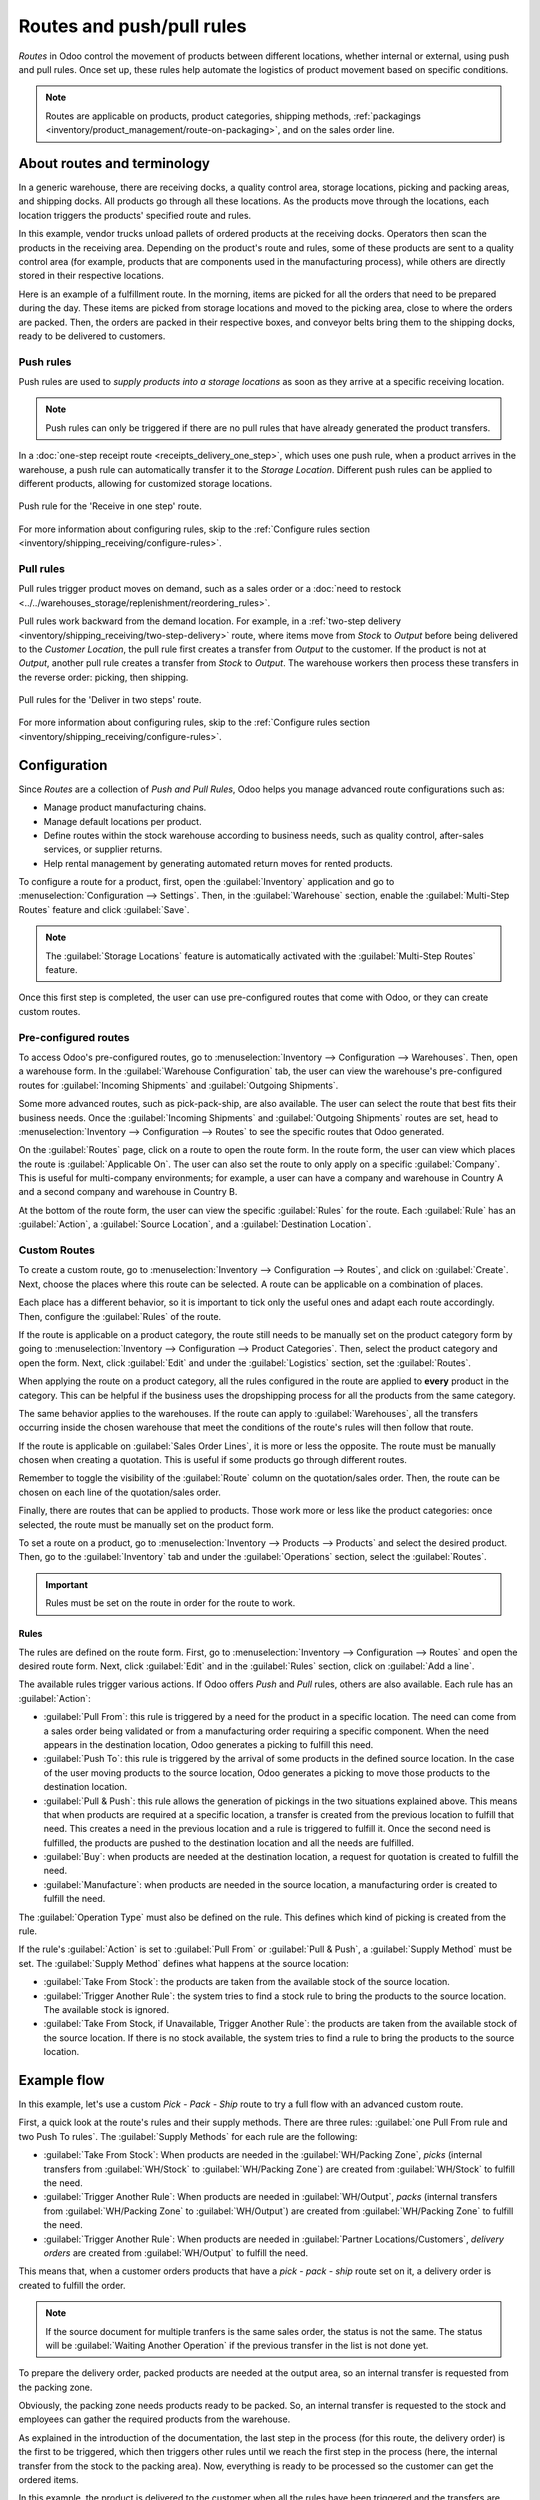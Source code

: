 ==========================
Routes and push/pull rules
==========================

*Routes* in Odoo control the movement of products between different locations, whether internal or
external, using push and pull rules. Once set up, these rules help automate the logistics of product
movement based on specific conditions.

.. seealso::
   - `Odoo Tutorials: Routes <https://www.youtube.com/watch?v=qkhDUezyZuc>`_
   - :doc:`Standard routes in Odoo <../daily_operations>`

.. note::
   Routes are applicable on products, product categories, shipping methods, :ref:`packagings
   <inventory/product_management/route-on-packaging>`, and on the sales order line.

About routes and terminology
============================

In a generic warehouse, there are receiving docks, a quality control area, storage locations,
picking and packing areas, and shipping docks. All products go through all these locations. As the
products move through the locations, each location triggers the products' specified route and
rules.

.. image:: use_routes/stock-example.png
   :align: center
   :alt: View of a generic warehouse with stock and quality control area.

In this example, vendor trucks unload pallets of ordered products at the receiving docks. Operators
then scan the products in the receiving area. Depending on the product's route and rules, some of
these products are sent to a quality control area (for example, products that are components used
in the manufacturing process), while others are directly stored in their respective locations.

.. image:: use_routes/push-to-rule-example.png
   :align: center
   :alt: View of a generic push to rule when receiving products.

Here is an example of a fulfillment route. In the morning, items are picked for all the orders that
need to be prepared during the day. These items are picked from storage locations and moved to the
picking area, close to where the orders are packed. Then, the orders are packed in their respective
boxes, and conveyor belts bring them to the shipping docks, ready to be delivered to customers.

.. image:: use_routes/pull-from-rule-example.png
   :align: center
   :alt: View of a generic pull from rule when preparing deliveries.

Push rules
----------

Push rules are used to *supply products into a storage locations* as soon as they arrive at a
specific receiving location.

.. note::
   Push rules can only be triggered if there are no pull rules that have already generated the
   product transfers.

In a :doc:`one-step receipt route <receipts_delivery_one_step>`, which uses one push rule, when a
product arrives in the warehouse, a push rule can automatically transfer it to the *Storage
Location*. Different push rules can be applied to different products, allowing for customized
storage locations.

.. figure:: use_routes/push-rule.png
   :align: center
   :alt: Rule for a Receive in one step route.

   Push rule for the 'Receive in one step' route.

For more information about configuring rules, skip to the :ref:`Configure rules section
<inventory/shipping_receiving/configure-rules>`.

Pull rules
----------

Pull rules trigger product moves on demand, such as a sales order or a :doc:`need to restock
<../../warehouses_storage/replenishment/reordering_rules>`.

Pull rules work backward from the demand location. For example, in a :ref:`two-step delivery
<inventory/shipping_receiving/two-step-delivery>` route, where items move from *Stock* to *Output*
before being delivered to the *Customer Location*, the pull rule first creates a transfer from
*Output* to the customer. If the product is not at *Output*, another pull rule creates a transfer
from *Stock* to *Output*. The warehouse workers then process these transfers in the reverse order:
picking, then shipping.

.. figure:: use_routes/pull-rule.png
   :align: center
   :alt: Example pull rule.

   Pull rules for the 'Deliver in two steps' route.

For more information about configuring rules, skip to the :ref:`Configure rules section
<inventory/shipping_receiving/configure-rules>`.

.. _use-routes/routes-rules:

Configuration
=============

Since *Routes* are a collection of *Push and Pull Rules*, Odoo helps you manage advanced route
configurations such as:

- Manage product manufacturing chains.
- Manage default locations per product.
- Define routes within the stock warehouse according to business needs, such as quality control,
  after-sales services, or supplier returns.
- Help rental management by generating automated return moves for rented products.

To configure a route for a product, first, open the :guilabel:`Inventory` application and go to
:menuselection:`Configuration --> Settings`. Then, in the :guilabel:`Warehouse` section, enable the
:guilabel:`Multi-Step Routes` feature and click :guilabel:`Save`.

.. image:: use_routes/multi-steps-routes-feature.png
   :align: center
   :alt: Activate the Multi-Step Routes feature in Odoo Inventory.

.. note::
   The :guilabel:`Storage Locations` feature is automatically activated with the
   :guilabel:`Multi-Step Routes` feature.

Once this first step is completed, the user can use pre-configured routes that come with Odoo, or
they can create custom routes.

Pre-configured routes
---------------------

To access Odoo's pre-configured routes, go to :menuselection:`Inventory --> Configuration -->
Warehouses`. Then, open a warehouse form. In the :guilabel:`Warehouse Configuration` tab, the user
can view the warehouse's pre-configured routes for :guilabel:`Incoming Shipments` and
:guilabel:`Outgoing Shipments`.

.. image:: use_routes/example-preconfigured-warehouse.png
   :align: center
   :alt: A pre-configured warehouse in Odoo Inventory.

Some more advanced routes, such as pick-pack-ship, are also available. The user can select the
route that best fits their business needs. Once the :guilabel:`Incoming Shipments` and
:guilabel:`Outgoing Shipments` routes are set, head to :menuselection:`Inventory --> Configuration
--> Routes` to see the specific routes that Odoo generated.

.. image:: use_routes/preconfigured-routes.png
   :align: center
   :alt: View of all the preconfigured routes Odoo offers.

On the :guilabel:`Routes` page, click on a route to open the route form. In the route form, the
user can view which places the route is :guilabel:`Applicable On`. The user can also set the route
to only apply on a specific :guilabel:`Company`. This is useful for multi-company environments; for
example, a user can have a company and warehouse in Country A and a second company and warehouse in
Country B.

.. seealso::
   :ref:`Applicable on packagings <inventory/product_management/packaging-route>`

.. image:: use_routes/routes-example.png
   :align: center
   :alt: View of a route example applicable on product categories and warehouses.

At the bottom of the route form, the user can view the specific :guilabel:`Rules` for the route.
Each :guilabel:`Rule` has an :guilabel:`Action`, a :guilabel:`Source Location`, and a
:guilabel:`Destination Location`.

.. image:: use_routes/rules-example.png
   :align: center
   :alt: An example of rules with push & pull actions in Odoo Inventory.

Custom Routes
-------------

To create a custom route, go to :menuselection:`Inventory --> Configuration --> Routes`, and click
on :guilabel:`Create`. Next, choose the places where this route can be selected. A route can be
applicable on a combination of places.

.. image:: use_routes/advanced-custom-route.png
   :align: center
   :alt: View of a pick-pack-ship route.

Each place has a different behavior, so it is important to tick only the useful ones and adapt each
route accordingly. Then, configure the :guilabel:`Rules` of the route.

If the route is applicable on a product category, the route still needs to be manually set on the
product category form by going to :menuselection:`Inventory --> Configuration --> Product
Categories`. Then, select the product category and open the form. Next, click :guilabel:`Edit` and
under the :guilabel:`Logistics` section, set the :guilabel:`Routes`.

When applying the route on a product category, all the rules configured in the route are applied to
**every** product in the category. This can be helpful if the business uses the dropshipping
process for all the products from the same category.

.. image:: use_routes/routes-logistic-section.png
   :align: center
   :alt: View of a route applied to the "all" product category.

The same behavior applies to the warehouses. If the route can apply to :guilabel:`Warehouses`, all
the transfers occurring inside the chosen warehouse that meet the conditions of the route's rules
will then follow that route.

.. image:: use_routes/applicable-on-warehouse.png
   :align: center
   :alt: View of the warehouse drop-down menu when selecting applicable on warehouse.

If the route is applicable on :guilabel:`Sales Order Lines`, it is more or less the opposite. The
route must be manually chosen when creating a quotation. This is useful if some products go through
different routes.

Remember to toggle the visibility of the :guilabel:`Route` column on the quotation/sales order.
Then, the route can be chosen on each line of the quotation/sales order.

.. image:: use_routes/add-routes-to-sales-lines.png
   :align: center
   :alt: View of the menu allowing to add new lines to sales orders.

Finally, there are routes that can be applied to products. Those work more or less like the product
categories: once selected, the route must be manually set on the product form.

To set a route on a product, go to :menuselection:`Inventory --> Products --> Products` and select
the desired product. Then, go to the :guilabel:`Inventory` tab and under the :guilabel:`Operations`
section, select the :guilabel:`Routes`.

.. image:: use_routes/on-product-route.png
   :align: center
   :alt: View of a product form, where the route must be selected.

.. important::
   Rules must be set on the route in order for the route to work.

.. _inventory/shipping_receiving/configure-rules:

Rules
~~~~~

The rules are defined on the route form. First, go to :menuselection:`Inventory --> Configuration
--> Routes` and open the desired route form. Next, click :guilabel:`Edit` and in the
:guilabel:`Rules` section, click on :guilabel:`Add a line`.

.. image:: use_routes/add-new-rules.png
   :align: center
   :alt: View of the rules menu, where it is possible to add new rules.

The available rules trigger various actions. If Odoo offers *Push* and *Pull* rules, others are
also available. Each rule has an :guilabel:`Action`:

- :guilabel:`Pull From`: this rule is triggered by a need for the product in a specific location.
  The need can come from a sales order being validated or from a manufacturing order requiring a
  specific component. When the need appears in the destination location, Odoo generates a picking to
  fulfill this need.
- :guilabel:`Push To`: this rule is triggered by the arrival of some products in the defined source
  location. In the case of the user moving products to the source location, Odoo generates a picking
  to move those products to the destination location.
- :guilabel:`Pull & Push`: this rule allows the generation of pickings in the two situations
  explained above. This means that when products are required at a specific location, a transfer is
  created from the previous location to fulfill that need. This creates a need in the previous
  location and a rule is triggered to fulfill it. Once the second need is fulfilled, the products
  are pushed to the destination location and all the needs are fulfilled.
- :guilabel:`Buy`: when products are needed at the destination location, a request for quotation is
  created to fulfill the need.
- :guilabel:`Manufacture`: when products are needed in the source location, a manufacturing order
  is created to fulfill the need.

.. image:: use_routes/pull-from-rule-stock-to-packing.png
   :align: center
   :alt: Overview of a "Pull From" rule that creates a transfer between the stock and the packing
         zone.

The :guilabel:`Operation Type` must also be defined on the rule. This defines which kind of picking
is created from the rule.

If the rule's :guilabel:`Action` is set to :guilabel:`Pull From` or :guilabel:`Pull & Push`, a
:guilabel:`Supply Method` must be set. The :guilabel:`Supply Method` defines what happens at the
source location:

- :guilabel:`Take From Stock`: the products are taken from the available stock of the source
  location.
- :guilabel:`Trigger Another Rule`: the system tries to find a stock rule to bring the products to
  the source location. The available stock is ignored.
- :guilabel:`Take From Stock, if Unavailable, Trigger Another Rule`: the products are taken from
  the available stock of the source location. If there is no stock available, the system tries to
  find a rule to bring the products to the source location.

Example flow
============

In this example, let's use a custom *Pick - Pack - Ship* route to try a full flow with an advanced
custom route.

First, a quick look at the route's rules and their supply methods. There are three rules: 
:guilabel:`one Pull From rule and two Push To rules`. The :guilabel:`Supply Methods` for each rule are the following:

- :guilabel:`Take From Stock`: When products are needed in the :guilabel:`WH/Packing Zone`, *picks*
  (internal transfers from :guilabel:`WH/Stock` to :guilabel:`WH/Packing Zone`) are created from
  :guilabel:`WH/Stock` to fulfill the need.
- :guilabel:`Trigger Another Rule`: When products are needed in :guilabel:`WH/Output`, *packs*
  (internal transfers from :guilabel:`WH/Packing Zone` to :guilabel:`WH/Output`) are created from
  :guilabel:`WH/Packing Zone` to fulfill the need.
- :guilabel:`Trigger Another Rule`: When products are needed in :guilabel:`Partner
  Locations/Customers`, *delivery orders* are created from :guilabel:`WH/Output` to fulfill the
  need.

.. image:: use_routes/transfers-overview.png
   :align: center
   :alt: Overview of all the transfers created by the pick - pack - ship route.

This means that, when a customer orders products that have a *pick - pack - ship* route set on it,
a delivery order is created to fulfill the order.

.. image:: use_routes/operations-on-transfers.png
   :align: center
   :alt: View of the operations created by a pull from transfer.

.. note::
   If the source document for multiple tranfers is the same sales order, the status is not the same.
   The status will be :guilabel:`Waiting Another Operation` if the previous transfer in the list is
   not done yet.

.. image:: use_routes/waiting-status.png
   :align: center
   :alt: View of the transfers' various statuses at the beginning of the process.

To prepare the delivery order, packed products are needed at the output area, so an internal
transfer is requested from the packing zone.

.. image:: use_routes/detailed-operations-2.png
   :align: center
   :alt: View of the detailed operations for a transfer between the packing and output zones.

Obviously, the packing zone needs products ready to be packed. So, an internal transfer is
requested to the stock and employees can gather the required products from the warehouse.

.. image:: use_routes/detailed-operations-transfer.png
   :align: center
   :alt: View of the detailed operations for a transfer between the stock and packing zones.

As explained in the introduction of the documentation, the last step in the process (for this
route, the delivery order) is the first to be triggered, which then triggers other rules until we
reach the first step in the process (here, the internal transfer from the stock to the packing
area). Now, everything is ready to be processed so the customer can get the ordered items.

In this example, the product is delivered to the customer when all the rules have been triggered and
the transfers are done.

.. image:: use_routes/transfers-status.png
   :align: center
   :alt: View of the transfers' statuses when the route is completed.
